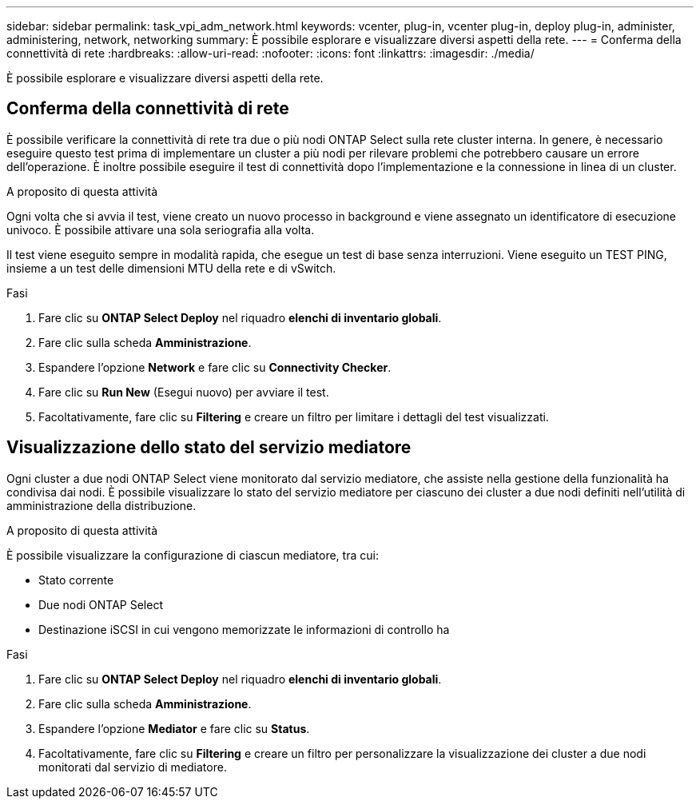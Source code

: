 ---
sidebar: sidebar 
permalink: task_vpi_adm_network.html 
keywords: vcenter, plug-in, vcenter plug-in, deploy plug-in, administer, administering, network, networking 
summary: È possibile esplorare e visualizzare diversi aspetti della rete. 
---
= Conferma della connettività di rete
:hardbreaks:
:allow-uri-read: 
:nofooter: 
:icons: font
:linkattrs: 
:imagesdir: ./media/


[role="lead"]
È possibile esplorare e visualizzare diversi aspetti della rete.



== Conferma della connettività di rete

È possibile verificare la connettività di rete tra due o più nodi ONTAP Select sulla rete cluster interna. In genere, è necessario eseguire questo test prima di implementare un cluster a più nodi per rilevare problemi che potrebbero causare un errore dell'operazione. È inoltre possibile eseguire il test di connettività dopo l'implementazione e la connessione in linea di un cluster.

.A proposito di questa attività
Ogni volta che si avvia il test, viene creato un nuovo processo in background e viene assegnato un identificatore di esecuzione univoco. È possibile attivare una sola seriografia alla volta.

Il test viene eseguito sempre in modalità rapida, che esegue un test di base senza interruzioni. Viene eseguito un TEST PING, insieme a un test delle dimensioni MTU della rete e di vSwitch.

.Fasi
. Fare clic su *ONTAP Select Deploy* nel riquadro *elenchi di inventario globali*.
. Fare clic sulla scheda *Amministrazione*.
. Espandere l'opzione *Network* e fare clic su *Connectivity Checker*.
. Fare clic su *Run New* (Esegui nuovo) per avviare il test.
. Facoltativamente, fare clic su *Filtering* e creare un filtro per limitare i dettagli del test visualizzati.




== Visualizzazione dello stato del servizio mediatore

Ogni cluster a due nodi ONTAP Select viene monitorato dal servizio mediatore, che assiste nella gestione della funzionalità ha condivisa dai nodi. È possibile visualizzare lo stato del servizio mediatore per ciascuno dei cluster a due nodi definiti nell'utilità di amministrazione della distribuzione.

.A proposito di questa attività
È possibile visualizzare la configurazione di ciascun mediatore, tra cui:

* Stato corrente
* Due nodi ONTAP Select
* Destinazione iSCSI in cui vengono memorizzate le informazioni di controllo ha


.Fasi
. Fare clic su *ONTAP Select Deploy* nel riquadro *elenchi di inventario globali*.
. Fare clic sulla scheda *Amministrazione*.
. Espandere l'opzione *Mediator* e fare clic su *Status*.
. Facoltativamente, fare clic su *Filtering* e creare un filtro per personalizzare la visualizzazione dei cluster a due nodi monitorati dal servizio di mediatore.

